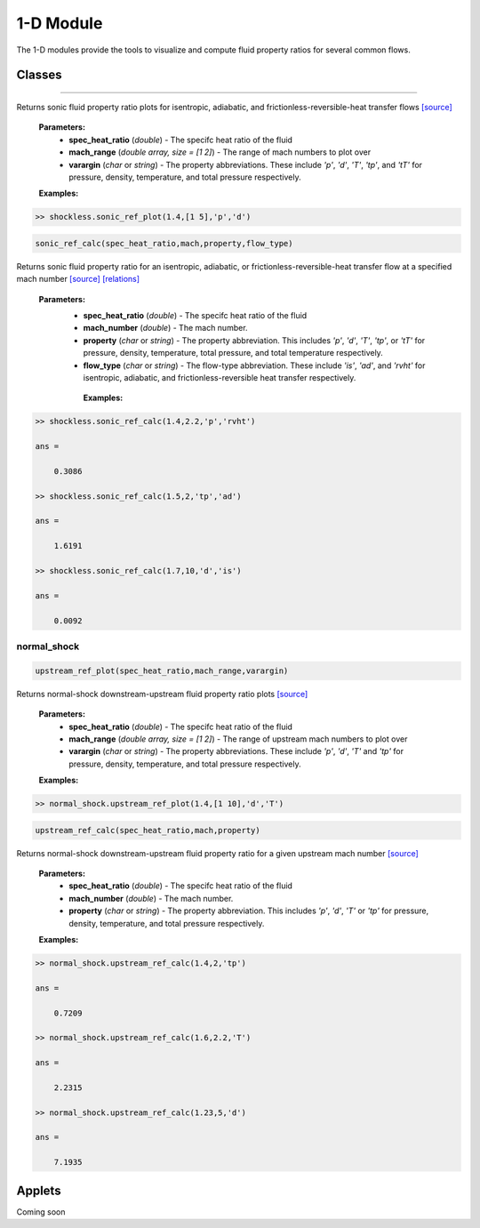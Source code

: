 1-D Module
++++++++++

The 1-D modules provide the tools to visualize and compute fluid property ratios for several common flows.

Classes
==========

.. class:: shockless
----------

.. property:: sonic_ref_plot(spec_heat_ratio,mach_range,varargin)
  
Returns sonic fluid property ratio plots for isentropic, adiabatic, and frictionless-reversible-heat transfer flows `[source] <https://cflo.readthedocs.io/en/latest/doc_code/source_shockless.html>`_
  
  **Parameters:** 
    * **spec_heat_ratio** (*double*) - The specifc heat ratio of the fluid 
    * **mach_range** (*double array, size = [1 2]*) - The range of mach numbers to plot over 
    * **varargin** (*char* or *string*) - The property abbreviations. These include *'p'*, *'d'*, *'T'*, *'tp'*, and *'tT'* for pressure, density, temperature, and total pressure respectively. 
    
  **Examples:**
  
.. code:: matlab

  >> shockless.sonic_ref_plot(1.4,[1 5],'p','d')
  
.. image:: doc_images/pressure_1.png
  :width: 500 px
  :align: center
  
.. image:: doc_images/density_1.png
  :width: 500 px
  :align: center
  
.. code:: matlab

  sonic_ref_calc(spec_heat_ratio,mach,property,flow_type)
  
Returns sonic fluid property ratio for an isentropic, adiabatic, or frictionless-reversible-heat transfer flow at a specified mach number `[source] <https://cflo.readthedocs.io/en/latest/doc_code/source_shockless.html>`_ `[relations] <https://cflo.readthedocs.io/en/latest/doc_code/relations.html>`_

  **Parameters:** 
    * **spec_heat_ratio** (*double*) - The specifc heat ratio of the fluid 
    * **mach_number** (*double*) - The mach number. 
    * **property** (*char* or *string*) - The property abbreviation. This includes *'p'*, *'d'*, *'T'*, *'tp'*, or *'tT'* for pressure, density, temperature, total pressure, and total temperature respectively. 
    * **flow_type** (*char* or *string*) - The flow-type abbreviation. These include *'is'*, *'ad'*, and *'rvht'* for isentropic, adiabatic, and frictionless-reversible heat transfer respectively. 
    
     **Examples:**

.. code:: matlab

  >> shockless.sonic_ref_calc(1.4,2.2,'p','rvht')

  ans =

      0.3086

  >> shockless.sonic_ref_calc(1.5,2,'tp','ad')

  ans =

      1.6191

  >> shockless.sonic_ref_calc(1.7,10,'d','is')

  ans =

      0.0092

normal_shock
----------
.. code:: matlab

  upstream_ref_plot(spec_heat_ratio,mach_range,varargin)
  
Returns normal-shock downstream-upstream fluid property ratio plots `[source] <https://cflo.readthedocs.io/en/latest/doc_code/source_normal_shock.html>`_
  
    **Parameters:** 
      * **spec_heat_ratio** (*double*) - The specifc heat ratio of the fluid 
      * **mach_range** (*double array, size = [1 2]*) - The range of upstream mach numbers to plot over 
      * **varargin** (*char* or *string*) - The property abbreviations. These include *'p'*, *'d'*, *'T'* and *'tp'* for pressure, density, temperature, and total pressure respectively.  
    
    **Examples:**

.. code:: matlab
    
    >> normal_shock.upstream_ref_plot(1.4,[1 10],'d','T')
    
.. image:: doc_images/densityy_2.png
  :width: 500 px
  :align: center
  
.. image:: doc_images/temperature_2.png
  :width: 500 px
  :align: center
    
.. code:: matlab

  upstream_ref_calc(spec_heat_ratio,mach,property)
  
Returns normal-shock downstream-upstream fluid property ratio for a given upstream mach number `[source] <https://cflo.readthedocs.io/en/latest/doc_code/source_normal_shock.html>`_

    **Parameters:** 
      * **spec_heat_ratio** (*double*) - The specifc heat ratio of the fluid 
      * **mach_number** (*double*) - The mach number. 
      * **property** (*char* or *string*) - The property abbreviation. This includes *'p'*, *'d'*, *'T'* or *'tp'* for pressure, density, temperature, and total pressure respectively.  
    
    **Examples:**
    
.. code:: matlab

  >> normal_shock.upstream_ref_calc(1.4,2,'tp')

  ans =

      0.7209

  >> normal_shock.upstream_ref_calc(1.6,2.2,'T')

  ans =

      2.2315

  >> normal_shock.upstream_ref_calc(1.23,5,'d')

  ans =

      7.1935
      
Applets 
==========

Coming soon
